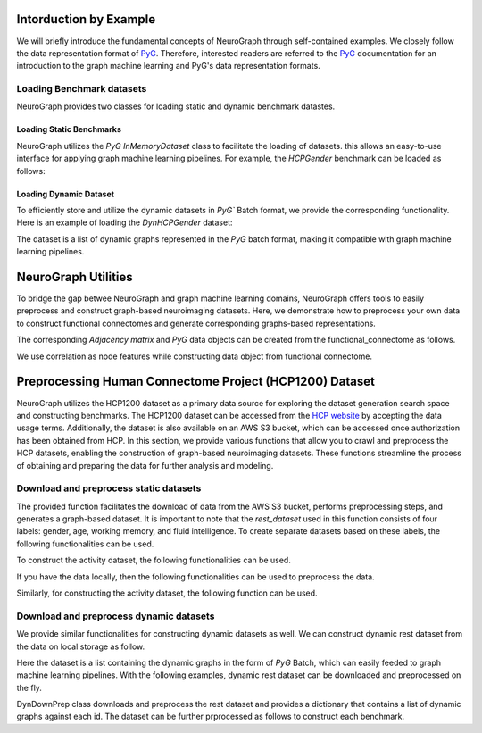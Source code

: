 Intorduction by Example
================================

We will briefly introduce the fundamental concepts of NeuroGraph through self-contained examples. We closely follow the data representation format of `PyG <https://pytorch-geometric.readthedocs.io/en/latest/>`_. Therefore, interested readers are referred to the `PyG <https://pytorch-geometric.readthedocs.io/en/latest/>`_ documentation for an introduction to the graph machine learning and PyG's data representation formats.   


Loading Benchmark datasets
----------------------------------

NeuroGraph provides two classes for loading static and dynamic benchmark datastes. 

Loading Static Benchmarks
^^^^^^^^^^^^^^^^^^^^^^^^^^^^^^^^^^^^^
NeuroGraph utilizes the `PyG` `InMemoryDataset` class to facilitate the loading of datasets. this allows an easy-to-use interface for applying graph machine learning pipelines. For example, the `HCPGender` benchmark can be loaded as follows:


.. code-block:: python
    :linenos:

    from NeuroGraph.datasets import NeuroGraphStatic


    dataset = NeuroGraphStatic(root="data/", dataset_name= "HCPGender")

    print(dataset.num_classes)
    print(dataset.num_features)


Loading Dynamic Dataset
^^^^^^^^^^^^^^^^^^^^^^^^^^^^^^^^^^^^^^^^^^^^

To efficiently store and utilize the dynamic datasets in `PyG`` Batch format, we provide the corresponding functionality. Here is an example of loading the `DynHCPGender` dataset:


.. code-block:: python
    :linenos:

    from NeuroGraph.datasets import NeuroGraphDynamic

    data_obj = NeuroGraphDynamic(root="data/", dataset_name= "DynHCPGender")
    dataset = data_obj.dataset
    labels = data_obj.labels
    print(len(dataset), len(labels))

The dataset is a list of dynamic graphs represented in the `PyG` batch format, making it compatible with graph machine learning pipelines.


NeuroGraph Utilities
====================================

To bridge the gap betwee NeuroGraph and graph machine learning domains, NeuroGraph offers tools to easily preprocess and construct graph-based neuroimaging datasets. Here, we demonstrate how to preprocess your own data to construct functional connectomes and generate corresponding graphs-based representations.


.. code-block:: python
    :linenos:

    from NeuroGraph import utils

    functional_connectome = utils.preprocess(fmri, regs, n_rois= 1000) # fmri and regs could be numpy arrays

The corresponding `Adjacency matrix` and `PyG` data objects can be created from the functional_connectome as follows. 

.. code-block:: python
    :linenos:

    from NeuroGraph import utils

    adj = utils.construct_Adj(functional_connectome, threshod= 5) # construct the adjacency matrix
    data = utils.construct_data(fc, threshold = 5) # construct PyG data object

We use correlation as node features while constructing data object from functional connectome. 


Preprocessing Human Connectome Project (HCP1200) Dataset
==============================================================================

NeuroGraph utilizes the HCP1200 dataset as a primary data source for exploring the dataset generation search space and constructing benchmarks. The HCP1200 dataset can be accessed from the `HCP website <https://www.humanconnectome.org/study/hcp-young-adult>`_ by accepting the data usage terms. Additionally, the dataset is also available on an AWS S3 bucket, which can be accessed once authorization has been obtained from HCP. In this section, we provide various functions that allow you to crawl and preprocess the HCP datasets, enabling the construction of graph-based neuroimaging datasets. These functions streamline the process of obtaining and preparing the data for further analysis and modeling.


Download and preprocess static datasets
---------------------------------------------------

.. code-block:: python
    :linenos:

    from NeuroGraph.preprocess import Brain_connectome_Rest_Download

    ACCESS_KEY = ''
    SECRET_KEY = ''
    s3 = boto3.client('s3', aws_access_key_id=ACCESS_KEY, aws_secret_access_key=SECRET_KEY)

    rest_dataset = Brain_connectome_Rest_Download(root,name,n_rois, threshold,path_to_data,n_jobs,s3)



The provided function facilitates the download of data from the AWS S3 bucket, performs preprocessing steps, and generates a graph-based dataset. It is important to note that the `rest_dataset` used in this function consists of four labels: gender, age, working memory, and fluid intelligence. To create separate datasets based on these labels, the following functionalities can be used. 

.. code-block:: python
    :linenos:

    from NeuroGraph import preprcess

    rest_dataset = preprcess.Brain_connectome_Rest_Download(root,name,n_rois, threshold,path_to_data,n_jobs,s3)
    gender_dataset = preprocess.Gender_Dataset(root, "HCPGender",rest_dataset) 
    age_dataset = preprocess.Age_Dataset(root, "HCPAge",rest_dataset)
    wm_datast = preprocess.WM_Dataset(root, "HCPAge",rest_dataset)
    fi_datast = preprocess.FI_Dataset(root, "HCPFI",rest_dataset)

To construct the activity dataset, the following functionalities can be used. 

.. code-block:: python
    :linenos:

    from NeuroGraph import preprcess

    activity_dataset = preprocess.Brain_connectome_Activity_Download(root, dataset_name,rois, threshold,path_to_data,n_jobs,s3)

If you have the data locally, then the following functionalities can be used to preprocess the data. 


.. code-block:: python
    :linenos:

    from NeuroGraph import preprcess

    rest_dataset = preprocess.Brain_connectome_Rest(root, name, n_rois, threshold, path_to_data, n_jobs)

Similarly, for constructing the activity dataset, the following function can be used. 

.. code-block:: python
    :linenos:

    from NeuroGraph import preprcess

    activity_dataset = preprocess.Brain_connectome_Activity(root, name, n_rois, threshold, path_to_data, n_jobs)


Download and preprocess dynamic datasets
---------------------------------------------------

We provide similar functionalities for constructing dynamic datasets as well. We can construct dynamic rest dataset from the data on local storage as follow. 



.. code-block:: python
    :linenos:

    from NeuroGraph import preprcess

    ngd = DynPrep(fmri, regs, n_rois=100, window_size=50, stride=3, dynamic_length=None)
    dataset = ngd.dataset
    labels = ngd.labels
    print(len(dataset),len(labels))

Here the dataset is a list containing the dynamic graphs in the form of `PyG` Batch, which can easily feeded to graph machine learning pipelines. With the following examples, dynamic rest dataset can be downloaded and preprocessed on the fly. 

.. code-block:: python
    :linenos:

    from NeuroGraph import preprcess

    dyn_obj = preporcess.DynDownPrep(root, name,s3,n_rois = 100, threshold = 10, window_size = 50,stride == 3, dynamic_length=150)
    dataset = dyn_obj.data_dict

DynDownPrep class downloads and preprocess the rest dataset and provides a dictionary that contains a list of dynamic graphs against each id. The dataset can be further prprocessed as follows to construct each benchmark. 

.. code-block:: python
    :linenos:

    from NeuroGraph import preprcess

    dyn_obj = preporcess.DynDownPrep(root, name,s3,n_rois = 100, threshold = 10, window_size = 50,stride == 3, dynamic_length=150)
    dataset = dyn_obj.data_dict
    gender_dataset, labels = [],[]
    for k,v in dataset.items():
        if v is None:
            continue
        l = v[0].y
        gender = int(l[0].item())
        sub = []
        for d in v:
            new_data = Data(x = d.x, edge_index = d.edge_index, y = gender)
            sub.append(new_data)
        batch = Batch.from_data_list(sub)
        gender_dataset.append(batch)
        labels.append(gender)
    print("gender dataset created with {} {} number of instances".format(len(gender_dataset), len(labels)))
    new_dataset = {'labels':labels, "batches":gender_dataset}

    age_dataset, labels = [],[]
    for k,v in dataset.items():
        if v is None:
            continue
        l = v[0].y
        age = int(l[1].item())
        if age<=2:  ### Ignoring subjects with age >=36
            sub = []
            for d in v:
                new_data = Data(x = d.x, edge_index = d.edge_index, y = age)
                sub.append(new_data)
            batch = Batch.from_data_list(sub)
            age_dataset.append(batch)
            labels.append(gender)
    print("Age dataset created with {} {} number of instances".format(len(age_dataset), len(labels)))
    new_dataset = {'labels':labels, "batches":age_dataset}

    wm_dataset, labels = [],[]
    for k,v in dataset.items():
        if v is None:
            continue
        l = v[0].y
        wm = int(l[2].item())
        if wm is not None: ## there are some None which should be removed 
            sub = []
            for d in v:
        #         print(d)
                new_data = Data(x = d.x, edge_index = d.edge_index, y = wm)
                sub.append(new_data)
            batch = Batch.from_data_list(sub)
            wm_dataset.append(batch)
            labels.append(gender)
    print("Working memory dataset created with {} {} number of instances".format(len(wm_dataset), len(labels)))
    new_dataset = {'labels':labels, "batches":wm_dataset}

    fi_dataset, labels = [],[]
    for k,v in dataset.items():
        if v is None:
            continue
        l = v[0].y
        fi = int(l[3].item())
        if not math.isnan(fi): ## there are some None which should be removed 
            sub = []
            for d in v:
        #         print(d)
                new_data = Data(x = d.x, edge_index = d.edge_index, y = fi)
                sub.append(new_data)
            batch = Batch.from_data_list(sub)
            fi_dataset.append(batch)
            labels.append(gender)
    print("Fluid intelligence dataset created with {} {} number of instances".format(len(fi_dataset), len(labels)))
    new_dataset = {'labels':labels, "batches":fi_dataset}









